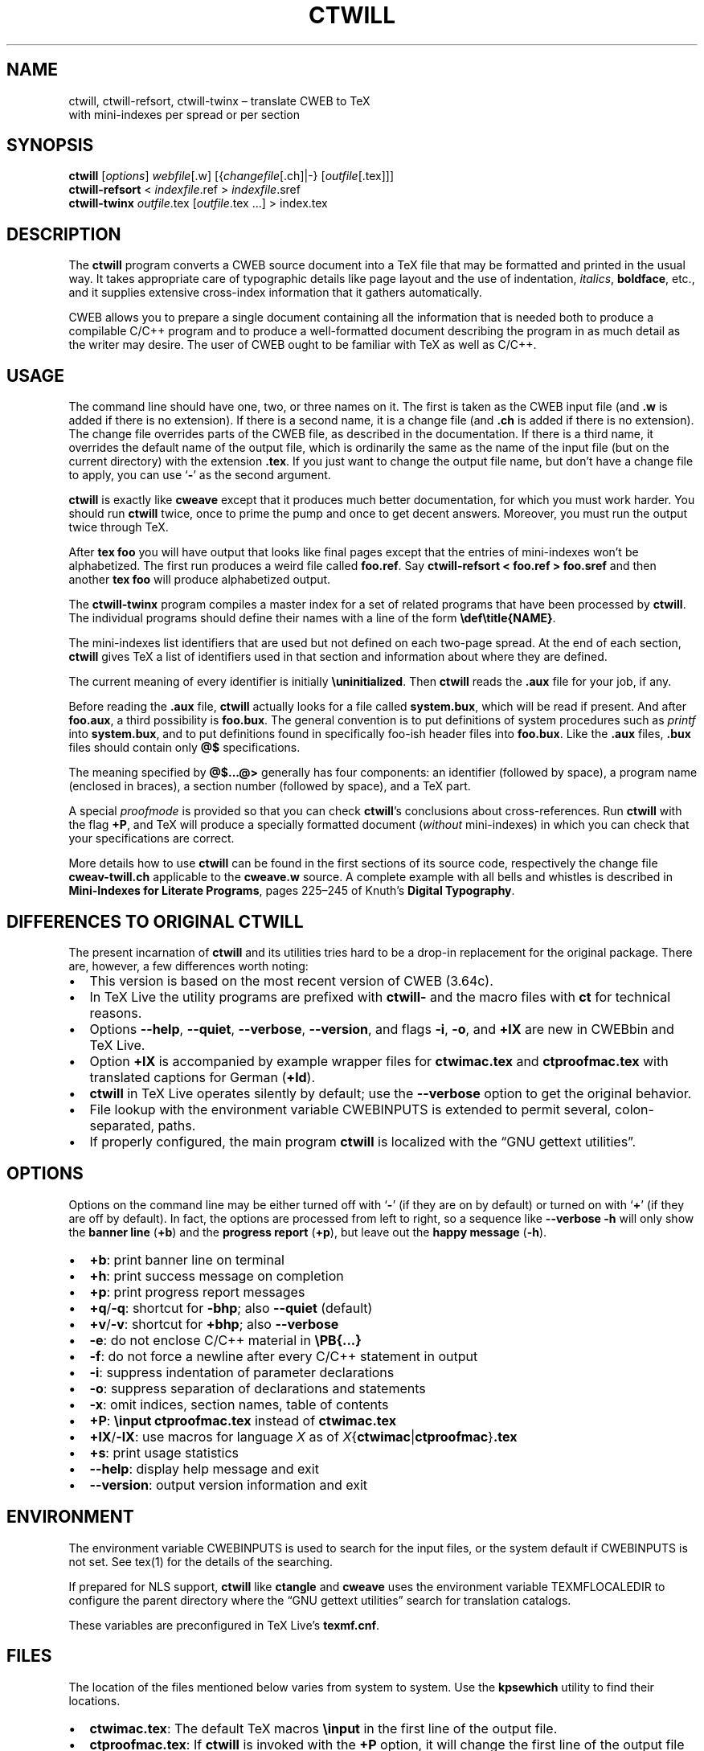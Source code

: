 .\" Automatically generated by Pandoc 2.7.3
.\"
.TH "CTWILL" "1" "March 10, 2019" "Web2c @VERSION@" "General Commands Manual"
.hy
.SH NAME
.PP
ctwill, ctwill-refsort, ctwill-twinx \[en] translate CWEB to TeX
.PD 0
.P
.PD
with mini-indexes per spread or per section
.SH SYNOPSIS
.PP
\f[B]ctwill\f[R] [\f[I]options\f[R]] \f[I]webfile\f[R][.w]
[{\f[I]changefile\f[R][.ch]|-} [\f[I]outfile\f[R][.tex]]]
.PD 0
.P
.PD
\f[B]ctwill-refsort\f[R] < \f[I]indexfile\f[R].ref > \f[I]indexfile\f[R].sref
.PD 0
.P
.PD
\f[B]ctwill-twinx\f[R] \f[I]outfile\f[R].tex [\f[I]outfile\f[R].tex \&...] >
index.tex
.SH DESCRIPTION
.PP
The \f[B]ctwill\f[R] program converts a CWEB source document into a
TeX\ file that may be formatted and printed in the usual way.
It takes appropriate care of typographic details like page layout and
the use of indentation, \f[I]italics\f[R], \f[B]boldface\f[R], etc., and
it supplies extensive cross-index information that it gathers
automatically.
.PP
CWEB allows you to prepare a single document containing all the
information that is needed both to produce a compilable C/C++\ program
and to produce a well-formatted document describing the program in as
much detail as the writer may desire.
The user of CWEB ought to be familiar with TeX as well as C/C++.
.SH USAGE
.PP
The command line should have one, two, or three names on it.
The first is taken as the CWEB input file (and \f[B].w\f[R] is added if
there is no extension).
If there is a second name, it is a change file (and \f[B].ch\f[R] is
added if there is no extension).
The change file overrides parts of the CWEB file, as described in the
documentation.
If there is a third name, it overrides the default name of the output
file, which is ordinarily the same as the name of the input file (but on
the current directory) with the extension \f[B].tex\f[R].
If you just want to change the output file name, but don\[cq]t have a
change file to apply, you can use `\f[B]-\f[R]' as the second argument.
.PP
\f[B]ctwill\f[R] is exactly like \f[B]cweave\f[R] except that it
produces much better documentation, for which you must work harder.
You should run \f[B]ctwill\f[R] twice, once to prime the pump and once
to get decent answers.
Moreover, you must run the output twice through TeX.
.PP
After \f[B]tex foo\f[R] you will have output that looks like final pages
except that the entries of mini-indexes won\[cq]t be alphabetized.
The first run produces a weird file called \f[B]foo.ref\f[R].
Say \f[B]ctwill-refsort < foo.ref > foo.sref\f[R] and then another \f[B]tex
foo\f[R] will produce alphabetized output.
.PP
The \f[B]ctwill-twinx\f[R] program compiles a master index for a set of related
programs that have been processed by \f[B]ctwill\f[R].
The individual programs should define their names with a line of the
form \f[B]\[rs]def\[rs]title{NAME}\f[R].
.PP
The mini-indexes list identifiers that are used but not defined on each
two-page spread.
At the end of each section, \f[B]ctwill\f[R] gives TeX a list of
identifiers used in that section and information about where they are
defined.
.PP
The current meaning of every identifier is initially
\f[B]\[rs]uninitialized\f[R].
Then \f[B]ctwill\f[R] reads the \f[B].aux\f[R] file for your job, if
any.
.PP
Before reading the \f[B].aux\f[R] file, \f[B]ctwill\f[R] actually looks
for a file called \f[B]system.bux\f[R], which will be read if present.
And after \f[B]foo.aux\f[R], a third possibility is \f[B]foo.bux\f[R].
The general convention is to put definitions of system procedures such
as \f[I]printf\f[R] into \f[B]system.bux\f[R], and to put definitions
found in specifically foo-ish header files into \f[B]foo.bux\f[R].
Like the \f[B].aux\f[R] files, \f[B].bux\f[R] files should contain only
\f[B]\[at]$\f[R] specifications.
.PP
The meaning specified by \f[B]\[at]$\&...\[at]>\f[R] generally has four
components: an identifier (followed by space), a program name (enclosed
in braces), a section number (followed by space), and a TeX\ part.
.PP
A special \f[I]proofmode\f[R] is provided so that you can check
\f[B]ctwill\f[R]\[cq]s conclusions about cross-references.
Run \f[B]ctwill\f[R] with the flag \f[B]+P\f[R], and TeX will produce a
specially formatted document (\f[I]without\f[R] mini-indexes) in which
you can check that your specifications are correct.
.PP
More details how to use \f[B]ctwill\f[R] can be found in the first
sections of its source code, respectively the change file
\f[B]cweav-twill.ch\f[R] applicable to the \f[B]cweave.w\f[R] source.
A complete example with all bells and whistles is described in
\f[B]Mini-Indexes for Literate Programs\f[R], pages 225\[en]245 of
Knuth\[cq]s \f[B]Digital Typography\f[R].
.SH DIFFERENCES TO ORIGINAL CTWILL
.PP
The present incarnation of \f[B]ctwill\f[R] and its utilities tries hard
to be a drop-in replacement for the original package.
There are, however, a few differences worth noting:
.IP \[bu] 2
This version is based on the most recent version of CWEB (3.64c).
.IP \[bu] 2
In TeX\ Live the utility programs are prefixed with \f[B]ctwill-\f[R]
and the macro files with \f[B]ct\f[R] for technical reasons.
.IP \[bu] 2
Options \f[B]--help\f[R], \f[B]--quiet\f[R], \f[B]--verbose\f[R],
\f[B]--version\f[R], and flags \f[B]-i\f[R], \f[B]-o\f[R], and
\f[B]+lX\f[R] are new in CWEBbin and TeX\ Live.
.IP \[bu] 2
Option \f[B]+lX\f[R] is accompanied by example wrapper files for
\f[B]ctwimac.tex\f[R] and \f[B]ctproofmac.tex\f[R] with translated
captions for German (\f[B]+ld\f[R]).
.IP \[bu] 2
\f[B]ctwill\f[R] in TeX\ Live operates silently by default; use the
\f[B]--verbose\f[R] option to get the original behavior.
.IP \[bu] 2
File lookup with the environment variable CWEBINPUTS is extended to
permit several, colon-separated, paths.
.IP \[bu] 2
If properly configured, the main program \f[B]ctwill\f[R] is localized
with the \[lq]GNU gettext utilities\[rq].
.SH OPTIONS
.PP
Options on the command line may be either turned off with `\f[B]-\f[R]'
(if they are on by default) or turned on with `\f[B]+\f[R]' (if they are
off by default).
In fact, the options are processed from left to right, so a sequence
like \f[B]--verbose -h\f[R] will only show the \f[B]banner line\f[R]
(\f[B]+b\f[R]) and the \f[B]progress report\f[R] (\f[B]+p\f[R]), but
leave out the \f[B]happy message\f[R] (\f[B]-h\f[R]).
.IP \[bu] 2
\f[B]+b\f[R]: print banner line on terminal
.IP \[bu] 2
\f[B]+h\f[R]: print success message on completion
.IP \[bu] 2
\f[B]+p\f[R]: print progress report messages
.IP \[bu] 2
\f[B]+q\f[R]/\f[B]-q\f[R]: shortcut for \f[B]-bhp\f[R]; also
\f[B]--quiet\f[R] (default)
.IP \[bu] 2
\f[B]+v\f[R]/\f[B]-v\f[R]: shortcut for \f[B]+bhp\f[R]; also
\f[B]--verbose\f[R]
.IP \[bu] 2
\f[B]-e\f[R]: do not enclose C/C++\ material in \f[B]\[rs]PB{\&...}\f[R]
.IP \[bu] 2
\f[B]-f\f[R]: do not force a newline after every C/C++\ statement in
output
.IP \[bu] 2
\f[B]-i\f[R]: suppress indentation of parameter declarations
.IP \[bu] 2
\f[B]-o\f[R]: suppress separation of declarations and statements
.IP \[bu] 2
\f[B]-x\f[R]: omit indices, section names, table of contents
.IP \[bu] 2
\f[B]+P\f[R]: \f[B]\[rs]input ctproofmac.tex\f[R] instead of
\f[B]ctwimac.tex\f[R]
.IP \[bu] 2
\f[B]+lX\f[R]/\f[B]-lX\f[R]: use macros for language \f[I]X\f[R] as of
\f[I]X\f[R]{\f[B]ctwimac\f[R]|\f[B]ctproofmac\f[R]}\f[B].tex\f[R]
.IP \[bu] 2
\f[B]+s\f[R]: print usage statistics
.IP \[bu] 2
\f[B]--help\f[R]: display help message and exit
.IP \[bu] 2
\f[B]--version\f[R]: output version information and exit
.SH ENVIRONMENT
.PP
The environment variable CWEBINPUTS is used to search for the input
files, or the system default if CWEBINPUTS is not set.
See tex(1) for the details of the searching.
.PP
If prepared for NLS support, \f[B]ctwill\f[R] like \f[B]ctangle\f[R] and
\f[B]cweave\f[R] uses the environment variable TEXMFLOCALEDIR to
configure the parent directory where the \[lq]GNU gettext utilities\[rq]
search for translation catalogs.
.PP
These variables are preconfigured in TeX\ Live\[cq]s
\f[B]texmf.cnf\f[R].
.SH FILES
.PP
The location of the files mentioned below varies from system to system.
Use the \f[B]kpsewhich\f[R] utility to find their locations.
.IP \[bu] 2
\f[B]ctwimac.tex\f[R]: The default TeX\ macros \f[B]\[rs]input\f[R] in
the first line of the output file.
.IP \[bu] 2
\f[B]ctproofmac.tex\f[R]: If \f[B]ctwill\f[R] is invoked with the
\f[B]+P\f[R] option, it will change the first line of the output file to
\f[B]\[rs]input ctproofmac.tex\f[R].
.PP
In both cases you can request some prefix \f[I]X\f[R] with the
\f[B]+lX\f[R] option, e.g., \f[B]+ld\f[R] will \f[B]\[rs]input
dctwimac.tex\f[R] and \f[B]+Pld\f[R] will \f[B]\[rs]input
dctproofmac.tex\f[R].
.IP \[bu] 2
\f[I]webfile\f[R]\f[B].bux\f[R]: Reference definitions to resolve from
other modules.
.IP \[bu] 2
\f[B]system.bux\f[R]: Reference definitions to resolve from
C/C++\ standard library header files like \f[B]<stdio.h>\f[R].
.PP
Other \f[B]aux\f[R]iliary files with references are created
automatically by \f[B]ctwill\f[R] and the actual index files are created
by TeX.
.IP \[bu] 2
\f[B]cwebman.tex\f[R]: The CWEB user manual, available in PDF from
CTAN (https://ctan.org/pkg/cweb).
.SH SEE ALSO
.IP \[bu] 2
The CWEB System of Structured Documentation: by Donald E.\ Knuth and
Silvio Levy (hardcopy version of \f[B]cwebman.tex\f[R] and the source
code listings of \f[B]common.w\f[R], \f[B]ctangle.w\f[R], and
\f[B]cweave.w\f[R]).
.IP \[bu] 2
Digital Typography: by D.\ E.\ Knuth.
.IP \[bu] 2
Literate Programming: by D.\ E.\ Knuth.
.IP \[bu] 2
Weaving a Program: by Wayne Sewell.
.PP
cweb(1), tex(1), cc(1)
.SH AUTHORS
.PP
Don Knuth wrote \f[B]ctwill\f[R] based on \f[B]cweave\f[R] by Silvio
Levy and Knuth.
.PD 0
.P
.PD
As of 2019, \f[B]ctwill\f[R] and its utilities \f[B]ctwill-refsort\f[R] and
\f[B]ctwill-twinx\f[R] have been fully integrated with the extended CWEBbin
system that serves as the basis for CWEB in TeX\ Live; see the project
page (https://github.com/ascherer/cwebbin).
